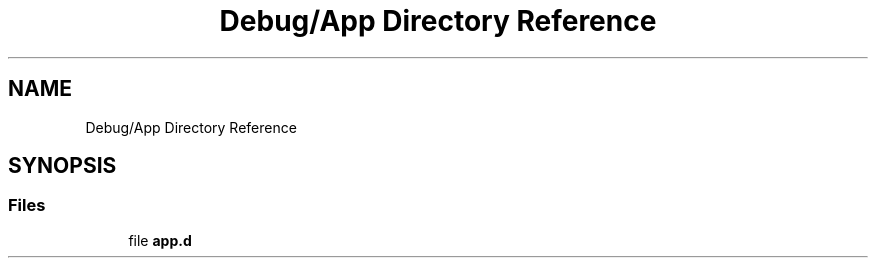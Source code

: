 .TH "Debug/App Directory Reference" 3 "Fri Aug 12 2022" "My Project" \" -*- nroff -*-
.ad l
.nh
.SH NAME
Debug/App Directory Reference
.SH SYNOPSIS
.br
.PP
.SS "Files"

.in +1c
.ti -1c
.RI "file \fBapp\&.d\fP"
.br
.in -1c
